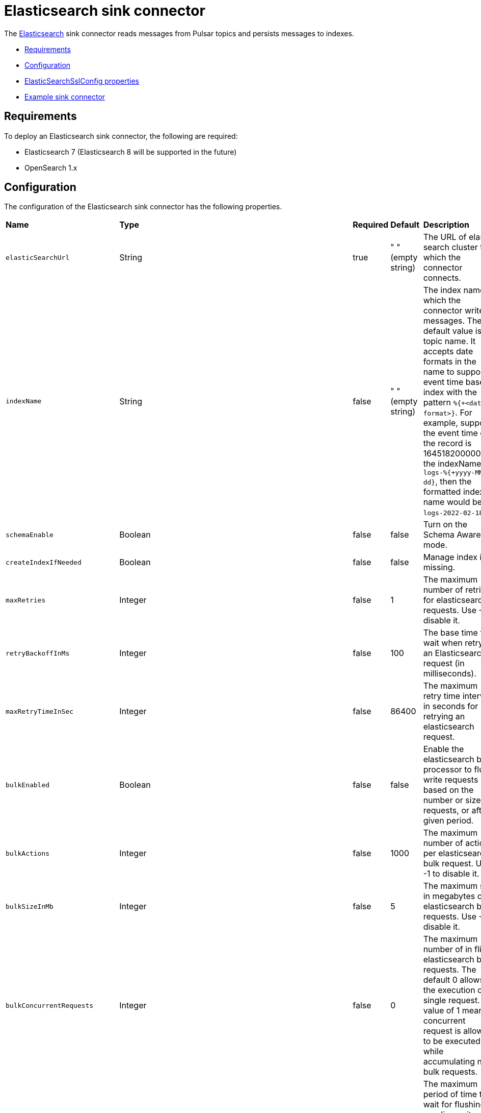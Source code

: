 = Elasticsearch sink connector

The https://www.elastic.co/elasticsearch/[Elasticsearch] sink connector reads messages from Pulsar topics and persists messages to indexes.

* xref:io-elastic-sink.adoc#requirements[Requirements]
* xref:io-elastic-sink.adoc#configuration[Configuration]
* xref:io-elastic-sink.adoc#ssl-configuration[ElasticSearchSslConfig properties]
* xref:io-elastic-sink.adoc#example[Example sink connector]

[#requirements]
== Requirements

To deploy an Elasticsearch sink connector, the following are required:

- Elasticsearch 7 (Elasticsearch 8 will be supported in the future)
- OpenSearch 1.x

[#configuration]
== Configuration

The configuration of the Elasticsearch sink connector has the following properties.

[cols="2,1,1,1,1"]
|===
|*Name*
|*Type*
|*Required*
|*Default*
|*Description*

| `elasticSearchUrl` | String| true | " " (empty string)| The URL of elastic search cluster to which the connector connects. 
| `indexName` | String| false |" " (empty string)| The index name to which the connector writes messages. The default value is the topic name. It accepts date formats in the name to support event time based index with the pattern `%{+<date-format>}`. For example, suppose the event time of the record is 1645182000000L, the indexName is `logs-%{+yyyy-MM-dd}`, then the formatted index name would be `logs-2022-02-18`. 
| `schemaEnable` | Boolean | false | false | Turn on the Schema Aware mode. 
| `createIndexIfNeeded` | Boolean | false | false | Manage index if missing. 
| `maxRetries` | Integer | false | 1 | The maximum number of retries for elasticsearch requests. Use -1 to disable it.  
| `retryBackoffInMs` | Integer | false | 100 | The base time to wait when retrying an Elasticsearch request (in milliseconds). 
| `maxRetryTimeInSec` | Integer| false | 86400 | The maximum retry time interval in seconds for retrying an elasticsearch request. 
| `bulkEnabled` | Boolean | false | false | Enable the elasticsearch bulk processor to flush write requests based on the number or size of requests, or after a given period. 
| `bulkActions` | Integer | false | 1000 | The maximum number of actions per elasticsearch bulk request. Use -1 to disable it. 
| `bulkSizeInMb` | Integer | false |5 | The maximum size in megabytes of elasticsearch bulk requests. Use -1 to disable it. 
| `bulkConcurrentRequests` | Integer | false | 0 | The maximum number of in flight elasticsearch bulk requests. The default 0 allows the execution of a single request. A value of 1 means 1 concurrent request is allowed to be executed while accumulating new bulk requests. 
| `bulkFlushIntervalInMs` | Long | false | 1000 | The maximum period of time to wait for flushing pending writes when bulk writes are enabled. -1 or zero means the scheduled flushing is disabled. 
| `compressionEnabled` | Boolean | false |false | Enable elasticsearch request compression. 
| `connectTimeoutInMs` | Integer | false |5000 | The elasticsearch client connection timeout in milliseconds. 
| `connectionRequestTimeoutInMs` | Integer | false |1000 | The time in milliseconds for getting a connection from the elasticsearch connection pool. 
| `connectionIdleTimeoutInMs` | Integer | false |5 | Idle connection timeout to prevent a read timeout. 
| `keyIgnore` | Boolean | false |true | Whether to ignore the record key to build the Elasticsearch document `_id`. If primaryFields is defined, the connector extract the primary fields from the payload to build the document `_id` If no primaryFields are provided, elasticsearch auto generates a random document `_id`. 
| `primaryFields` | String | false | "id" | The comma separated ordered list of field names used to build the Elasticsearch document `_id` from the record value. If this list is a singleton, the field is converted as a string. If this list has 2 or more fields, the generated `_id` is a string representation of a JSON array of the field values. 
| `nullValueAction` | enum (IGNORE,DELETE,FAIL) | false | IGNORE | How to handle records with null values, possible options are IGNORE, DELETE or FAIL. Default is IGNORE the message. 
| `malformedDocAction` | enum (IGNORE,WARN,FAIL) | false | FAIL | How to handle elasticsearch rejected documents due to some malformation. Possible options are IGNORE, DELETE or FAIL. Default is FAIL the Elasticsearch document. 
| `stripNulls` | Boolean | false |true | If stripNulls is false, elasticsearch _source includes 'null' for empty fields (for example {"foo": null}), otherwise null fields are stripped. 
| `socketTimeoutInMs` | Integer | false |60000 | The socket timeout in milliseconds waiting to read the elasticsearch response. 
| `typeName` | String | false | "_doc" | The type name to which the connector writes messages to. <br /><br /> The value should be set explicitly to a valid type name other than "_doc" for Elasticsearch version before 6.2, and left to default otherwise. 
| `indexNumberOfShards` | int| false |1| The number of shards of the index. 
| `indexNumberOfReplicas` | int| false |1 | The number of replicas of the index. 
| `username` | String| false |" " (empty string)| The username used by the connector to connect to the elastic search cluster. <br /><br />If `username` is set, then `password` should also be provided. 
| `password` | String| false | " " (empty string)|The password used by the connector to connect to the elastic search cluster. <br /><br />If `username` is set, then `password` should also be provided.  
| `ssl` | ElasticSearchSslConfig | false |  | Configuration for TLS encrypted communication 
| `compatibilityMode` | enum (AUTO,ELASTICSEARCH,ELASTICSEARCH_7,OPENSEARCH) | AUTO |  | Specify compatibility mode with the ElasticSearch cluster. `AUTO` value will try to auto detect the correct compatibility mode to use. Use `ELASTICSEARCH_7` if the target cluster is running ElasticSearch 7 or prior. Use `ELASTICSEARCH` if the target cluster is running ElasticSearch 8 or higher. Use `OPENSEARCH` if the target cluster is running OpenSearch. 
| `token` | String| false | " " (empty string)|The token used by the connector to connect to the ElasticSearch cluster. Only one between basic/token/apiKey authentication mode must be configured. 
| `apiKey` | String| false | " " (empty string)|The apiKey used by the connector to connect to the ElasticSearch cluster. Only one between basic/token/apiKey authentication mode must be configured. 
| `canonicalKeyFields` | Boolean | false | false | Whether to sort the key fields for JSON and Avro or not. If it is set to `true` and the record key schema is `JSON` or `AVRO`, the serialized object does not consider the order of properties. 
| `stripNonPrintableCharacters` | Boolean| false | true| Whether to remove all non-printable characters from the document or not. If it is set to true, all non-printable characters are removed from the document. 
| `idHashingAlgorithm` | enum(NONE,SHA256,SHA512)| false | NONE|Hashing algorithm to use for the document id. This is useful in order to be compliant with the ElasticSearch _id hard limit of 512 bytes. |

|===

[#ssl-configuration]
=== ElasticSearchSslConfig structure

[cols="2,1,1,1,1"]
|===
|*Name*
|*Type*
|*Required*
|*Default*
|*Description*

| `enabled` | Boolean| false | false | Enable SSL/TLS. 
| `hostnameVerification` | Boolean| false | true | Whether or not to validate node hostnames when using SSL. 
| `disableCertificateValidation` | Boolean| false | true | Whether or not to disable the node certificate validation. Changing this value is high insecure and you should not use it in production environment. 
| `truststorePath` | String| false |" " (empty string)| The path to the truststore file. 
| `truststorePassword` | String| false |" " (empty string)| Truststore password. 
| `keystorePath` | String| false |" " (empty string)| The path to the keystore file. 
| `keystorePassword` | String| false |" " (empty string)| Keystore password. 
| `cipherSuites` | String| false |" " (empty string)| SSL/TLS cipher suites. 
| `protocols` | String| false |"TLSv1.2" | Comma separated list of enabled SSL/TLS protocols. 
|===

[#example]
== Example

Before using the Elasticsearch sink connector, you need to create a configuration file through one of the following methods.

=== Configuration

==== For Elasticsearch After 6.2

* JSON 

[source,json]
----
{
    "configs": {
    "elasticSearchUrl": "http://localhost:9200",
    "indexName": "my_index",
    "username": "scooby",
    "password": "doobie"
    }
}
----

* YAML

[source,yaml]
----
configs:
    elasticSearchUrl: "http://localhost:9200"
    indexName: "my_index"
    username: "scooby"
    password: "doobie" 
----

==== For Elasticsearch Before 6.2

* JSON 

[source,json]
----  
{
    "elasticSearchUrl": "http://localhost:9200",
    "indexName": "my_index",
    "typeName": "doc",
    "username": "scooby",
    "password": "doobie"
}
----

* YAML

[source,yaml]
----
configs:
    elasticSearchUrl: "http://localhost:9200"
    indexName: "my_index"
    typeName: "doc"
    username: "scooby"
    password: "doobie"
----

=== Usage

. Start a single node Elasticsearch cluster.
+
[source,bash]
----
$ docker run -p 9200:9200 -p 9300:9300 \
    -e "discovery.type=single-node" \
    docker.elastic.co/elasticsearch/elasticsearch:7.13.3
----

. Start a Pulsar service locally in standalone mode.
+
[source,bash]
----   
$ bin/pulsar standalone  
----

Make sure the NAR file is available at `connectors/pulsar-io-elastic-search-@pulsar:version@.nar`.

. Start the Pulsar Elasticsearch connector in local run mode using one of the following methods.
.. Use the **JSON** configuration as shown previously. 
+
[source,bash]
----     
$ bin/pulsar-admin sinks localrun \
    --archive connectors/pulsar-io-elastic-search-@pulsar:version@.nar \
    --tenant public \
    --namespace default \
    --name elasticsearch-test-sink \
    --sink-config '{"elasticSearchUrl":"http://localhost:9200","indexName": "my_index","username": "scooby","password": "doobie"}' \
    --inputs elasticsearch_test       
----

.. Or use the **YAML** configuration file as shown previously.
+
[source,bash]
----       
$ bin/pulsar-admin sinks localrun \
    --archive connectors/pulsar-io-elastic-search-@pulsar:version@.nar \
    --tenant public \
    --namespace default \
    --name elasticsearch-test-sink \
    --sink-config-file elasticsearch-sink.yml \
    --inputs elasticsearch_test     
----

. Publish records to the topic.
+
[source,bash]
---- 
$ bin/pulsar-client produce elasticsearch_test --messages "{\"a\":1}"
----

. Check documents in Elasticsearch.
   
.. Refresh the index.
+
[source,bash]
----     
$ curl -s http://localhost:9200/my_index/_refresh       
----

.. Search documents.
+
[source,bash]
---- 
$ curl -s http://localhost:9200/my_index/_search
----

.. You can see the record that published earlier has been successfully written into Elasticsearch.
+
[source,json]
----      
{"took":2,"timed_out":false,"_shards":{"total":1,"successful":1,"skipped":0,"failed":0},"hits":{"total":{"value":1,"relation":"eq"},"max_score":1.0,"hits":[{"_index":"my_index","_type":"_doc","_id":"FSxemm8BLjG_iC0EeTYJ","_score":1.0,"_source":{"a":1}}]}}     
----

== What's next?

For more sink connectors, see xref:io-connectors.adoc#sink-connectors[Luna Streaming sink connectors].
For more source connectors, see xref:io-connectors.adoc#source-connectors[Luna Streaming source connectors].